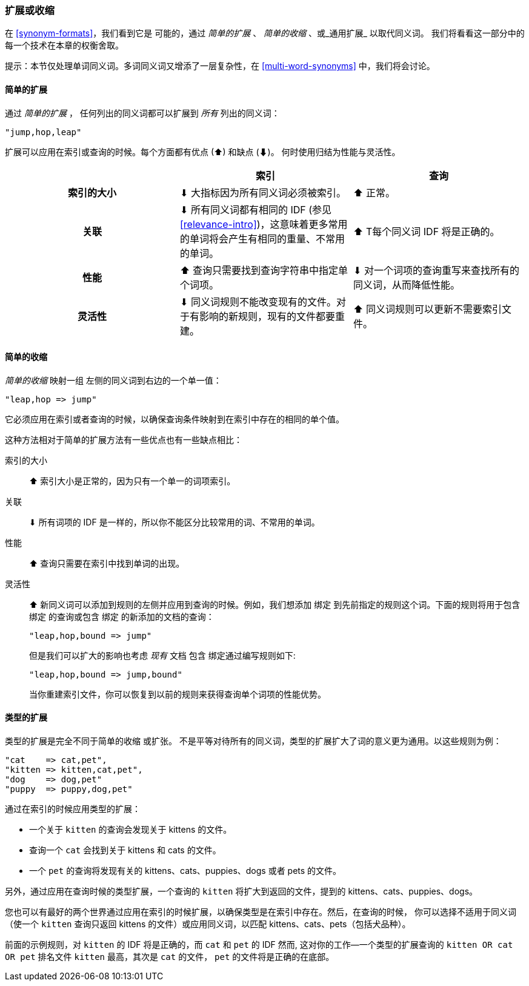 [[synonyms-expand-or-contract]]
=== 扩展或收缩

在 <<synonym-formats>>，我们看到它是 ((("synonyms", "expanding or contracting"))) 可能的，通过 _简单的扩展_ 、 _简单的收缩_ 、或_通用扩展_ 以取代同义词。
我们将看看这一部分中的每一个技术在本章的权衡舍取。

提示：本节仅处理单词同义词。多词同义词又增添了一层复杂性，在 <<multi-word-synonyms>> 中，我们将会讨论。

[[synonyms-expansion]]
==== 简单的扩展

通过 _简单的扩展_ ，((("synonyms", "expanding or contracting", "simple expansion")))((("simple expansion (synonyms)"))) 任何列出的同义词都可以扩展到 _所有_ 列出的同义词：

    "jump,hop,leap"

扩展可以应用在索引或查询的时候。每个方面都有优点
(⬆)︎ 和缺点 (⬇)︎。 何时使用归结为性能与灵活性。

[options="header",cols="h,d,d"]
|===================================================
|                   | 索引             | 查询

| 索引的大小        |
      ⬇︎ 大指标因为所有同义词必须被索引。|
      ⬆︎ 正常。

| 关联         |
      ⬇︎ 所有同义词都有相同的 IDF (参见 <<relevance-intro>>)，这意味着更多常用的单词将会产生有相同的重量、不常用的单词。|
      ⬆︎ T每个同义词 IDF 将是正确的。

| 性能 |
      ⬆︎ 查询只需要找到查询字符串中指定单个词项。|
      ⬇︎ 对一个词项的查询重写来查找所有的同义词，从而降低性能。

| 灵活性       |
      ⬇︎ 同义词规则不能改变现有的文件。对于有影响的新规则，现有的文件都要重建。|
      ⬆︎ 同义词规则可以更新不需要索引文件。
|===================================================

[[synonyms-contraction]]
==== 简单的收缩

_简单的收缩_ 映射一组 ((("synonyms", "expanding or contracting", "simple contraction")))((("simple contraction (synonyms)"))) 左侧的同义词到右边的一个单一值：

    "leap,hop => jump"

它必须应用在索引或者查询的时候，以确保查询条件映射到在索引中存在的相同的单个值。

这种方法相对于简单的扩展方法有一些优点也有一些缺点相比：

索引的大小::

⬆︎ 索引大小是正常的，因为只有一个单一的词项索引。

关联::

⬇︎ 所有词项的 IDF 是一样的，所以你不能区分比较常用的词、不常用的单词。

性能::

⬆︎ 查询只需要在索引中找到单词的出现。

灵活性::
+
--

⬆︎ 新同义词可以添加到规则的左侧并应用到查询的时候。例如，我们想添加 `绑定` 到先前指定的规则这个词。下面的规则将用于包含 `绑定` 的查询或包含 `绑定` 的新添加的文档的查询：

    "leap,hop,bound => jump"

但是我们可以扩大的影响也考虑 _现有_ 文档 `包含` 绑定通过编写规则如下:

    "leap,hop,bound => jump,bound"

当你重建索引文件，你可以恢复到以前的规则来获得查询单个词项的性能优势。

--

[[synonyms-genres]]
==== 类型的扩展

类型的扩展是完全不同于简单的收缩 ((("synonyms", "expanding or contracting", "genre expansion")))((("genre expansion (synonyms)"))) 或扩张。
不是平等对待所有的同义词，类型的扩展扩大了词的意义更为通用。以这些规则为例：

    "cat    => cat,pet",
    "kitten => kitten,cat,pet",
    "dog    => dog,pet"
    "puppy  => puppy,dog,pet"

通过在索引的时候应用类型的扩展：

* 一个关于 `kitten` 的查询会发现关于 kittens 的文件。
* 查询一个 `cat` 会找到关于 kittens 和 cats 的文件。
* 一个 `pet` 的查询将发现有关的 kittens、cats、puppies、dogs 或者 pets 的文件。

另外，通过应用在查询时候的类型扩展，一个查询的 `kitten` 将扩大到返回的文件，提到的 kittens、cats、puppies、dogs。

您也可以有最好的两个世界通过应用在索引的时候扩展，以确保类型是在索引中存在。然后，在查询的时候，
你可以选择不适用于同义词（使一个 `kitten` 查询只返回 kittens 的文件）或应用同义词，以匹配 kittens、cats、pets（包括犬品种）。

前面的示例规则，对 `kitten` 的 IDF 将是正确的，而 `cat` 和 `pet` 的 IDF 然而, 这对你的工作--一个类型的扩展查询的 `kitten OR cat OR pet` 排名文件 `kitten` 最高，其次是 `cat` 的文件， `pet` 的文件将是正确的在底部。
